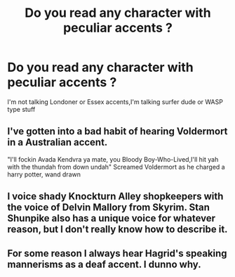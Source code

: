 #+TITLE: Do you read any character with peculiar accents ?

* Do you read any character with peculiar accents ?
:PROPERTIES:
:Author: Bleepbloopbotz2
:Score: 2
:DateUnix: 1562710019.0
:DateShort: 2019-Jul-10
:FlairText: Discussion
:END:
I'm not talking Londoner or Essex accents,I'm talking surfer dude or WASP type stuff


** I've gotten into a bad habit of hearing Voldermort in a Australian accent.

"I'll fockin Avada Kendvra ya mate, you Bloody Boy-Who-Lived,I'll hit yah with the thundah from down undah" Screamed Voldermort as he charged a harry potter, wand drawn
:PROPERTIES:
:Author: Luftenwaffe
:Score: 6
:DateUnix: 1562710413.0
:DateShort: 2019-Jul-10
:END:


** I voice shady Knockturn Alley shopkeepers with the voice of Delvin Mallory from Skyrim. Stan Shunpike also has a unique voice for whatever reason, but I don't really know how to describe it.
:PROPERTIES:
:Author: machjacob51141
:Score: 2
:DateUnix: 1562795010.0
:DateShort: 2019-Jul-11
:END:


** For some reason I always hear Hagrid's speaking mannerisms as a deaf accent. I dunno why.
:PROPERTIES:
:Author: blandge
:Score: -3
:DateUnix: 1562718072.0
:DateShort: 2019-Jul-10
:END:
